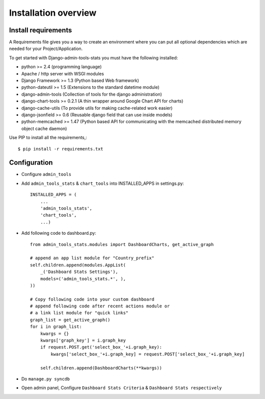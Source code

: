 .. _installation-overview:

=====================
Installation overview
=====================

.. _install-requirements:

Install requirements
====================

A Requirements file gives you a way to create an environment where you can put
all optional dependencies which are needed for your Project/Application.

To get started with Django-admin-tools-stats you must have the following installed:

- python >= 2.4 (programming language)
- Apache / http server with WSGI modules
- Django Framework >= 1.3 (Python based Web framework)
- python-dateutil >= 1.5 (Extensions to the standard datetime module)
- django-admin-tools (Collection of tools for the django administration)
- django-chart-tools >= 0.2.1 (A thin wrapper around Google Chart API for charts)
- django-cache-utils (To provide utils for making cache-related work easier)
- django-jsonfield >= 0.6 (Reusable django field that can use inside models)
- python-memcached >= 1.47 (Python based API for communicating with the memcached distributed memory object cache daemon)


Use PIP to install all the requirements,::

    $ pip install -r requirements.txt


.. _configuration:

Configuration
=============

- Configure ``admin_tools``
- Add ``admin_tools_stats`` & ``chart_tools`` into INSTALLED_APPS in settings.py::

    INSTALLED_APPS = (
        ...
        'admin_tools_stats',
        'chart_tools',
        ...)

- Add following code to dashboard.py::

    from admin_tools_stats.modules import DashboardCharts, get_active_graph

    # append an app list module for "Country_prefix"
    self.children.append(modules.AppList(
        _('Dashboard Stats Settings'),
        models=('admin_tools_stats.*', ),
    ))

    # Copy following code into your custom dashboard
    # append following code after recent actions module or
    # a link list module for "quick links"
    graph_list = get_active_graph()
    for i in graph_list:
        kwargs = {}
        kwargs['graph_key'] = i.graph_key
        if request.POST.get('select_box_'+i.graph_key):
            kwargs['select_box_'+i.graph_key] = request.POST['select_box_'+i.graph_key]

        self.children.append(DashboardCharts(**kwargs))

- Do ``manage.py syncdb``
- Open admin panel, Configure ``Dashboard Stats Criteria`` & ``Dashboard Stats respectively``
